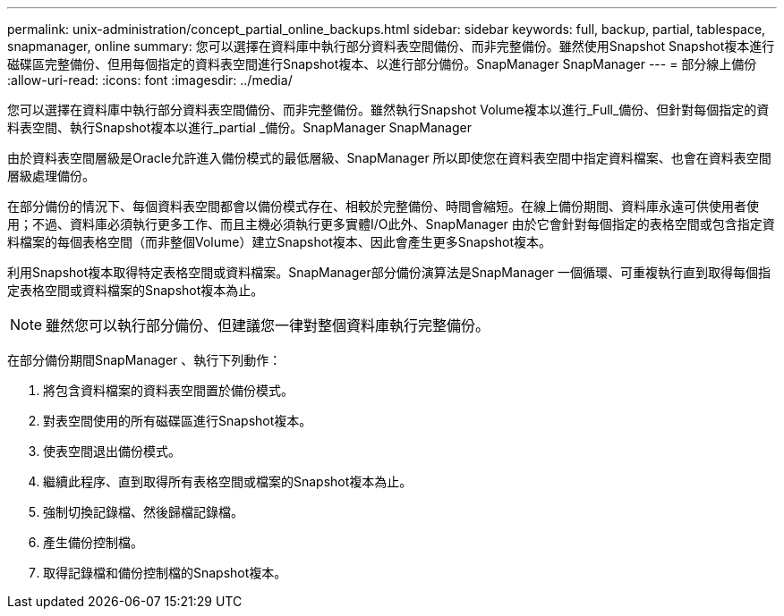 ---
permalink: unix-administration/concept_partial_online_backups.html 
sidebar: sidebar 
keywords: full, backup, partial, tablespace, snapmanager, online 
summary: 您可以選擇在資料庫中執行部分資料表空間備份、而非完整備份。雖然使用Snapshot Snapshot複本進行磁碟區完整備份、但用每個指定的資料表空間進行Snapshot複本、以進行部分備份。SnapManager SnapManager 
---
= 部分線上備份
:allow-uri-read: 
:icons: font
:imagesdir: ../media/


[role="lead"]
您可以選擇在資料庫中執行部分資料表空間備份、而非完整備份。雖然執行Snapshot Volume複本以進行_Full_備份、但針對每個指定的資料表空間、執行Snapshot複本以進行_partial _備份。SnapManager SnapManager

由於資料表空間層級是Oracle允許進入備份模式的最低層級、SnapManager 所以即使您在資料表空間中指定資料檔案、也會在資料表空間層級處理備份。

在部分備份的情況下、每個資料表空間都會以備份模式存在、相較於完整備份、時間會縮短。在線上備份期間、資料庫永遠可供使用者使用；不過、資料庫必須執行更多工作、而且主機必須執行更多實體I/O此外、SnapManager 由於它會針對每個指定的表格空間或包含指定資料檔案的每個表格空間（而非整個Volume）建立Snapshot複本、因此會產生更多Snapshot複本。

利用Snapshot複本取得特定表格空間或資料檔案。SnapManager部分備份演算法是SnapManager 一個循環、可重複執行直到取得每個指定表格空間或資料檔案的Snapshot複本為止。


NOTE: 雖然您可以執行部分備份、但建議您一律對整個資料庫執行完整備份。

在部分備份期間SnapManager 、執行下列動作：

. 將包含資料檔案的資料表空間置於備份模式。
. 對表空間使用的所有磁碟區進行Snapshot複本。
. 使表空間退出備份模式。
. 繼續此程序、直到取得所有表格空間或檔案的Snapshot複本為止。
. 強制切換記錄檔、然後歸檔記錄檔。
. 產生備份控制檔。
. 取得記錄檔和備份控制檔的Snapshot複本。

